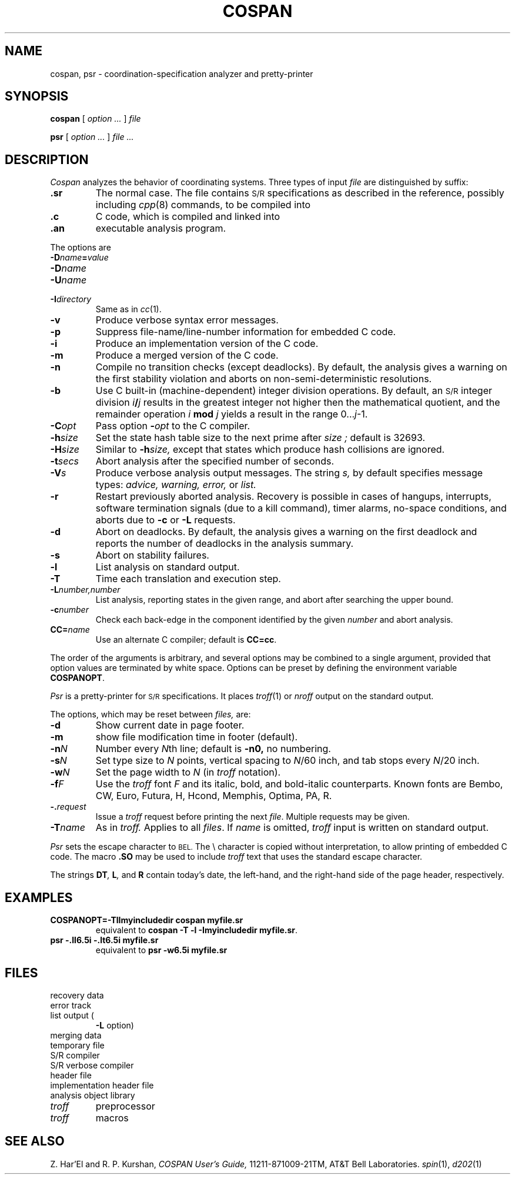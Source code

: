 .TH COSPAN 1 
.CT 1 prog_other
.SH NAME
cospan, psr \- coordination-specification analyzer
and pretty-printer
.SH SYNOPSIS
.B cospan
[
.I option ...
]
.I file
.PP
.B psr
[
.I option ... 
]
.I file ...
.SH DESCRIPTION
.I Cospan
analyzes the behavior of coordinating systems.
Three types of input
.I file
are distinguished by suffix:
.TP
.B .sr
The normal case.
The file contains
.SM S/R
specifications as described in the reference, possibly including
.IR cpp (8)
commands, to be compiled into
.TP
.B .c
C code, which is compiled and linked into
.TP
.B .an
executable analysis program.
.PP
The options are 
.TP
.BI -D name = value
.PD0
.TP
.BI -D name
.TP
.BI -U name
.TP
.BI -I directory
Same as in
.IR cc (1).
.PD
.TP
.B -v
Produce verbose syntax error messages.
.TP
.B -p
Suppress file-name/line-number information
for embedded C code.
.TP
.B -i
Produce an implementation version of
the C code.
.TP
.B -m
Produce a merged version of 
the C code.
.TP
.B -n
Compile no transition checks (except deadlocks). 
By default, the analysis gives a warning on the first stability violation
and aborts on non-semi-deterministic resolutions.
.TP
.B -b
Use C built-in (machine-dependent)
integer division operations.
By default, an
.SM S/R
integer division
.IB i / j
results in the greatest integer not higher then the
mathematical quotient, and the remainder operation
.IB i " mod " j
yields a result in the range
.RI 0... j \-1.
.TP
.BI -C opt
Pass option
.BI - opt
to the C compiler.
.TP
.BI -h size
Set the state hash table size to the next prime after
.I size ;
default is 32693.
.TP
.BI -H size
Similar to 
.BI \-h size,
except that states which produce hash collisions are ignored.
.TP
.BI -t secs
Abort analysis after
the specified number of seconds.
.TP
.BI -V s
Produce verbose analysis output messages.
The string
.I s,
by default
.LR awel ,
specifies message types:
.I advice, warning, error,
or
.I list.
.TP
.B -r
Restart previously aborted analysis.
Recovery is possible in cases of hangups, interrupts,
software termination signals (due to a kill command),
timer alarms, no-space conditions, and aborts due to
.B -c
or 
.B -L
requests.
.TP
.B -d
Abort on deadlocks.
By default, the analysis gives a warning on the first deadlock and reports
the number of deadlocks in the analysis summary.
.TP
.B -s
Abort on stability failures.
.TP
.B -l
List analysis on standard output.
.TP
.BI -T
Time each translation and execution step.
.PD0
.TP
.BI -L number,number
List analysis, reporting states
in the given range, and abort after searching the upper bound. 
.TP
.BI -c number
Check each back-edge in the
component identified by the given
.I number
and abort analysis.
.PP
.TP
.BI CC= name
Use an alternate C compiler; default is 
.BR CC=cc .
.PD
.PP
The order of the arguments is arbitrary, and several options may 
be combined to a single argument, provided that option
values are terminated by white space.
Options can be preset by defining the environment variable
.BR COSPANOPT  .
.PP
.I Psr
is a pretty-printer for
.SM S/R
specifications.
It places
.IR troff (1)
or
.I nroff
output on the standard output.
.PP
The options, which may be reset between
.I files,
are:
.TP
.B -d
Show current date in page footer.
.TP
.B -m
show file modification time in footer (default).
.TP
.BI -n N
Number every
.IR N th
line; default is 
.BR -n0,
no numbering. 
.TP
.BI -s N
Set type size 
to
.I N
points, vertical spacing to
.IR N /60
inch, and tab stops every 
.IR N /20
inch.
.TP
.BI -w N
Set the page width
to
.IR N 
(in
.I troff
notation).
.PD0
.TP
.BI -f F
Use the 
.I troff
font
.I F
and its italic, bold, and bold-italic counterparts. 
Known fonts are
Bembo, CW, Euro, Futura, H, Hcond, Memphis, Optima, PA, R.
.TP
.BI -. request
Issue a 
.I troff
request before printing the next
.IR file .
Multiple requests may be given.
.TP
.BI -T name
As in
.I troff.
Applies to all
.IR files .
If
.I name
is omitted, 
.I troff
input is written on standard output.
.PD
.PP
.I Psr
sets the escape character to 
.SM BEL.
The \e character is copied without
interpretation, to allow printing of embedded C code.
The macro 
.B .SO
may be used to include
.I troff
text that uses the standard
escape character.
.PP
The strings
.BI DT , 
.BI L ,
and
.B R
contain today's date, the left-hand, and the right-hand side
of the page header, respectively.
.SH EXAMPLES
.TP
.B COSPANOPT=-TlImyincludedir cospan myfile.sr
equivalent to
.BR "cospan -T -l -Imyincludedir myfile.sr" .
.TP
.B psr -.ll6.5i -.lt6.5i myfile.sr
equivalent to
.BR "psr -w6.5i myfile.sr
.SH "FILES"
.TF /usr/lib/tmac/tmac.psr
.TP
.F *.R
recovery data
.PD0
.TP
.F *.T
error track
.TP
.F *.L
list output (
.B -L 
option)
.TP
.F *.M
merging data
.TP
.F /tmp/srtm??????
temporary file
.TP
.F /usr/lib/sr
S/R compiler
.TP
.F /usr/lib/sr_D
S/R verbose compiler
.TP
.F /usr/include/crank.h
header file
.TP
.F /usr/include/crunch.h
implementation header file
.TP
.F /usr/libsr.a
analysis object library
.TP
.F /usr/lib/pretty
.I troff
preprocessor
.TP
.F /usr/lib/tmac/tmac.psr
.I troff
macros
.PD
.SH "SEE ALSO"
Z. Har'El and R. P. Kurshan,
.I
COSPAN User's Guide,
11211-871009-21TM, AT&T Bell Laboratories.
.IR spin (1),
.IR d202 (1)
